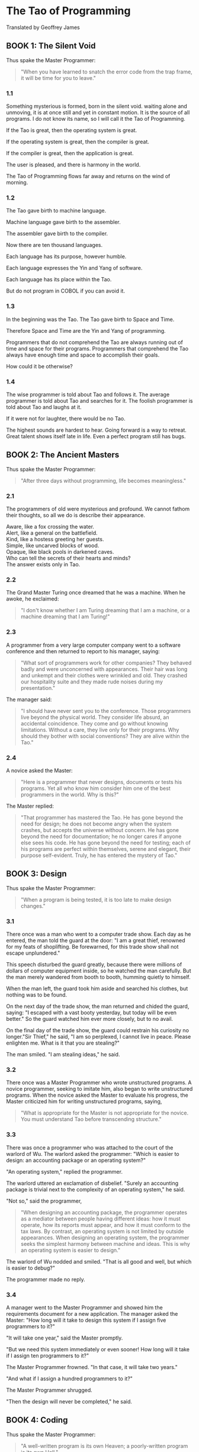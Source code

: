 * The Tao of Programming
  Translated by Geoffrey James

** BOOK 1: The Silent Void
   Thus spake the Master Programmer:
   #+BEGIN_QUOTE
   "When you have learned to snatch the error code from the trap frame, it will
   be time for you to leave."
   #+END_QUOTE

*** 1.1
    Something mysterious is formed, born in the silent void. waiting alone and
    unmoving, it is at once still and yet in constant motion. It is the source
    of all programs. I do not know its name, so I will call it the Tao of
    Programming.

    If the Tao is great, then the operating system is great.

    If the operating system is great, then the compiler is great.

    If the compiler is great, then the application is great.

    The user is pleased, and there is harmony in the world.


    The Tao of Programming flows far away and returns on the wind of morning.

*** 1.2
    The Tao gave birth to machine language.

    Machine language gave birth to the assembler.

    The assembler gave birth to the compiler.

    Now there are ten thousand languages.

    Each language has its purpose, however humble.

    Each language expresses the Yin and Yang of software.

    Each language has its place within the Tao.


    But do not program in COBOL if you can avoid it.

*** 1.3
    In the beginning was the Tao. The Tao gave birth to Space and Time.

    Therefore Space and Time are the Yin and Yang of programming.

    Programmers that do not comprehend the Tao are always running out of time
    and space for their programs. Programmers that comprehend the Tao always
    have enough time and space to accomplish their goals.

    How could it be otherwise?

*** 1.4
    The wise programmer is told about Tao and follows it. The average programmer
    is told about Tao and searches for it. The foolish programmer is told about
    Tao and laughs at it.

    If it were not for laughter, there would be no Tao.

    The highest sounds are hardest to hear. Going forward is a way to retreat.
    Great talent shows itself late in life. Even a perfect program still has
    bugs.

** BOOK 2: The Ancient Masters
   Thus spake the Master Programmer:
   #+BEGIN_QUOTE
   "After three days without programming, life becomes meaningless."
   #+END_QUOTE

*** 2.1
    The programmers of old were mysterious and profound. We cannot fathom their
    thoughts, so all we do is describe their appearance.
    #+BEGIN_VERSE
    Aware, like a fox crossing the water.
    Alert, like a general on the battlefield.
    Kind, like a hostess greeting her guests.
    Simple, like uncarved blocks of wood.
    Opaque, like black pools in darkened caves.
    Who can tell the secrets of their hearts and minds?
    The answer exists only in Tao.
    #+END_VERSE
*** 2.2
    The Grand Master Turing once dreamed that he was a machine. When he awoke,
    he exclaimed:
    #+BEGIN_QUOTE
    "I don't know whether I am Turing dreaming that I am a machine, or a machine
    dreaming that I am Turing!"
    #+END_QUOTE

*** 2.3
    A programmer from a very large computer company went to a software
    conference and then returned to report to his manager, saying:
    #+BEGIN_QUOTE
    "What sort of programmers work for other companies? They behaved badly and
    were unconcerned with appearances. Their hair was long and unkempt and their
    clothes were wrinkled and old. They crashed our hospitality suite and they
    made rude noises during my presentation."
    #+END_QUOTE
    The manager said:
    #+BEGIN_QUOTE
    "I should have never sent you to the conference. Those programmers live
    beyond the physical world. They consider life absurd, an accidental
    coincidence. They come and go without knowing limitations. Without a care,
    they live only for their programs. Why should they bother with social
    conventions?  They are alive within the Tao."
    #+END_QUOTE

*** 2.4
    A novice asked the Master:
    #+BEGIN_QUOTE
    "Here is a programmer that never designs, documents or tests his programs.
    Yet all who know him consider him one of the best programmers in the
    world. Why is this?"
    #+END_QUOTE
    The Master replied:
    #+BEGIN_QUOTE
    "That programmer has mastered the Tao. He has gone beyond the need for
    design; he does not become angry when the system crashes, but accepts the
    universe without concern. He has gone beyond the need for documentation; he
    no longer cares if anyone else sees his code. He has gone beyond the need
    for testing; each of his programs are perfect within themselves, serene and
    elegant, their purpose self-evident. Truly, he has entered the mystery of
    Tao."
    #+END_QUOTE

** BOOK 3: Design
   Thus spake the Master Programmer:
   #+BEGIN_QUOTE
   "When a program is being tested, it is too late to make design changes."
   #+END_QUOTE

*** 3.1
    There once was a man who went to a computer trade show. Each day as he
    entered, the man told the guard at the door: "I am a great thief, renowned
    for my feats of shoplifting. Be forewarned, for this trade show shall not
    escape unplundered."

    This speech disturbed the guard greatly, because there were millions of
    dollars of computer equipment inside, so he watched the man carefully. But
    the man merely wandered from booth to booth, humming quietly to himself.

    When the man left, the guard took him aside and searched his clothes, but
    nothing was to be found.

    On the next day of the trade show, the man returned and chided the guard,
    saying: "I escaped with a vast booty yesterday, but today will be even
    better."  So the guard watched him ever more closely, but to no avail.

    On the final day of the trade show, the guard could restrain his curiosity
    no longer."Sir Thief," he said, "I am so perplexed, I cannot live in
    peace. Please enlighten me. What is it that you are stealing?"

    The man smiled. "I am stealing ideas," he said.

*** 3.2
    There once was a Master Programmer who wrote unstructured programs. A novice
    programmer, seeking to imitate him, also began to write unstructured
    programs.  When the novice asked the Master to evaluate his progress, the
    Master criticized him for writing unstructured programs, saying,
    #+BEGIN_QUOTE
    "What is appropriate for the Master is not appropriate for the novice. You
    must understand Tao before transcending structure."
    #+END_QUOTE

*** 3.3
    There was once a programmer who was attached to the court of the warlord of
    Wu. The warlord asked the programmer: "Which is easier to design: an
    accounting package or an operating system?"

    "An operating system," replied the programmer.

    The warlord uttered an exclamation of disbelief. "Surely an accounting
    package is trivial next to the complexity of an operating system," he said.

    "Not so," said the programmer,
    #+BEGIN_QUOTE
    "When designing an accounting package, the programmer operates as a mediator
    between people having different ideas: how it must operate, how its reports
    must appear, and how it must conform to the tax laws. By contrast, an
    operating system is not limited by outside appearances.  When designing an
    operating system, the programmer seeks the simplest harmony between machine
    and ideas. This is why an operating system is easier to design."
    #+END_QUOTE
    The warlord of Wu nodded and smiled. "That is all good and well, but which
    is easier to debug?"

    The programmer made no reply.

*** 3.4
    A manager went to the Master Programmer and showed him the requirements
    document for a new application. The manager asked the Master: "How long will
    it take to design this system if I assign five programmers to it?"

    "It will take one year," said the Master promptly.

    "But we need this system immediately or even sooner! How long will it take
    if I assign ten programmers to it?"

    The Master Programmer frowned. "In that case, it will take two years."

    "And what if I assign a hundred programmers to it?"

    The Master Programmer shrugged.

    "Then the design will never be completed," he said.

** BOOK 4: Coding
   Thus spake the Master Programmer:
   #+BEGIN_QUOTE
   "A well-written program is its own Heaven; a poorly-written program is its
   own Hell."
   #+END_QUOTE

*** 4.1
    A program should be light and agile, its subroutines connected like a string
    of pearls. The spirit and intent of the program should be retained
    throughout. There should be neither too little nor too much. Neither
    needless loops nor useless variables; neither lack of structure nor
    overwhelming rigidity.

    A program should follow the "Law of Least Astonishment". What is this law?
    It is simply that the program should always respond to the users in the way
    that least astonishes them.

    A program, no matter how complex, should act as a single unit. The program
    should be directed by the logic within rather than by outward appearances.

    If the program fails in these requirements, it will be in a state of
    disorder and confusion. The only way to correct this is to rewrite the
    program.

*** 4.2
    A novice asked the Master:
    #+BEGIN_QUOTE
    "I have a program that sometimes runs and
    sometimes aborts. I have followed the rules of programming, yet I am totally
    baffled. What is the reason for this?"
    #+END_QUOTE
    The Master replied:
    #+BEGIN_QUOTE
    "You are confused because you do not understand Tao. Only a fool expects
    rational behavior from his fellow humans. Why do you expect it from a
    machine that humans have constructed? Computers simulate determinism; only
    Tao is perfect.

    The rules of programming are transitory; only Tao is eternal. Therefore, you
    must contemplate Tao before you receive Enlightenment."
    #+END_QUOTE

    "But how will I know when I have received Enlightenment?" asked the novice.

    "Your program will run correctly," replied the Master.

*** 4.3
    The Master was explaining the nature of Tao to one of his novices.

    "The Tao is embodied in all software -- regardless of how insignificant,"
    said the Master.
    #+BEGIN_VERSE
    "Is the Tao in a hand-held calculator?" asked the novice.
    "It is," came the reply.

    "Is the Tao in a video game?" asked the novice.
    "It is even in a video game," said the Master.

    "Is the Tao in the DOS for a personal computer?" asked the novice.
    The Master coughed and shifted his position slightly. "The lesson is over
    for today," he said.
    #+END_VERSE


*** 4.4
    Prince Wang's programmer was coding software. His fingers danced upon the
    keyboard. The program compiled without and error message, and the program
    ran like a gentle wind.

    "Excellent!" the Prince exclaimed. "Your technique is faultless!"

    "Technique?" said the programmer, turning from his terminal,
    #+BEGIN_QUOTE
    "What I follow is Tao -- beyond all techniques! When I first began to
    program, I would see before me the whole problem in one mass. After three
    years, I no longer saw this mass. Instead, I used subroutines. But now I see
    nothing. My whole being exists in a formless void. My senses are idle. My
    spirit, free to work without a plan, follows its own instinct. In short, my
    program writes itself. True, sometimes there are difficult problems. I see
    them coming, I slow down, I watch silently. Then I change a single line of
    code and the difficulties vanish like puffs of idle smoke. I then compile
    the program. I sit still and let the joy of the work fill my being. I close
    my eyes for a moment and then log off."
    #+END_QUOTE
    Prince Wang said, "Would that all of my programmers were as wise!"

** BOOK 5: Maintenance
   Thus spake the Master Programmer:
   #+BEGIN_QUOTE
   "Though a program be but three lines long, someday it will have to be
   maintained."
   #+END_QUOTE

*** 5.1
    #+BEGIN_VERSE
    A well-used door needs no oil on its hinges.
    A swift-flowing stream does not grow stagnant.
    A deer blends perfectly into the forest colors.
    Software rots if not used.
    These are great mysteries.
    #+END_VERSE

*** 5.2
    A manager asked a programmer how long it would take him to finish the
    program on which he was working. "I will be finished tomorrow," the
    programmer promptly replied.

    "I think you are being unrealistic," said the manager, "Truthfully, how long
    will it take?"

    The programmer thought for a moment. "I have some features that I wish to
    add. This will take at least two weeks," he finally said.

    "Even that is too much to expect," insisted the manager, "I will be satisfied if
    you simply tell me when the program is complete."

    The programmer agreed to this.

    Several years later, the manager retired. On the way to his retirement
    luncheon, he discovered the programmer asleep at his terminal. He had been
    programming all night.

*** 5.3
    A novice programmer was once assigned to code a simple financial package.

    The novice worked furiously for many days, but when his Master reviewed his
    program, he discovered it contained a screen editor, a set of generalized
    graphics routines, and an artificial intelligence interface, but not the
    slightest hint of anything financial.

    When the Master asked about this, the novice became indignant. "Don't be so
    impatient," he said, "I'll put in the financial stuff eventually."

*** 5.4
    #+BEGIN_VERSE
    Does a good farmer neglect a crop he has planted?
    Does a good teacher overlook even the most humble student?
    Does a good father allow a single child to starve?
    Does a good programmer refuse to maintain his code?
    #+END_VERSE

** BOOK 6: Management
   Thus spake the Master Programmer:
   #+BEGIN_QUOTE
   "Let the programmers be many and the managers few -- then all will be
   productive."
   #+END_QUOTE

*** 6.1
    #+BEGIN_VERSE
    When managers hold endless meetings, the programmers write games.
    When accountants speak of quarterly profits, the development budget is about to be cut.
    When senior scientists talk blue sky, the clouds are about to roll in.

    Truly, this is not the Tao of Programming.

    When managers make commitments, game programs are ignored.
    When accountants make long-range plans, harmony and order are about to be restored.
    When senior scientists address the problems at hand, the problems will soon be solved.

    Truly, this is the Tao of Programming.
    #+END_VERSE

*** 6.2
    #+BEGIN_VERSE
    Why are programmers non-productive? Because their time is wasted in meetings.
    Why are programmers rebellious? Because the management interferes too much.
    Why are the programmers resigning one by one? Because they are burnt out.
    Having worked for poor management, they no longer value their jobs.
    #+END_VERSE

*** 6.3
    A manager was about to be fired, but a programmer who worked for him wrote a
    new program that became popular and sold well. As a result, the manager
    retained his job.

    The manager tried to give the programmer a bonus, but the programmer refused
    it, saying,
    #+BEGIN_QUOTE
    "I wrote the program because I thought it was an interesting
    concept, and thus I expect no reward."
    #+END_QUOTE
    The manager upon hearing this remarked,
    #+BEGIN_QUOTE
    "This programmer, though he holds a position of small esteem, understands
    well the proper duty of an employee. Let us promote him to the exalted
    position of management consultant!"
    #+END_QUOTE
    But when told this, the programmer once more refused, saying,
    #+BEGIN_QUOTE
    "I exist so that I can program. If I were promoted, I would do nothing but
    waste everyone's time. Can I go now? I have a program that I am working on."
    #+END_QUOTE

*** 6.4
    A manager went to his programmers and told them: "As regards to your work
    hours: you are going to have to come in at nine in the morning and leave at
    five in the afternoon." At this, all of them became angry and several
    resigned on the spot.

    So the manager said: "All right, in that case you may set your own working
    hours, as long as you finish your projects on schedule." The programmers,
    now satisfied, began to come in at noon and work to the wee hours of the
    morning.

** BOOK 7: Corporate Wisdom
   Thus spake the Master Programmer:
   #+BEGIN_QUOTE
   "You can demonstrate a program for a corporate executive, but you can't make
   him computer literate."
   #+END_QUOTE

*** 7.1
    A novice asked the Master:
    #+BEGIN_QUOTE
    "In the East, there is a great tree-structure that men call 'Corporate
    Headquarters'. It is bloated out of shape with vice presidents and
    accountants. It issues a multitude of memos, each saying 'Go Hence!' or 'Go
    Hither!' and nobody knows what is meant. Every year new names are put onto
    the branches, but all to no avail. How can such an unnatural entity exist?"
    #+END_QUOTE
    The Master replied:
    #+BEGIN_QUOTE
    "You perceive this immense structure and are disturbed that it has no
    rational purpose. Can you not take amusement from its endless gyrations? Do
    you not enjoy the untroubled ease of programming beneath its sheltering
    branches? Why are you bothered by its uselessness?"
    #+END_QUOTE

*** 7.2
    In the East there is a shark which is larger than all other fish. It changes
    into a bird whose wings are like clouds filling the sky. When this bird
    moves across the land, it brings a message from Corporate Headquarters. This
    message it drops into the midst of the programmers, like a seagull making
    its mark upon the beach. Then the bird mounts on the wind and, with the blue
    sky at its back, returns home.

    The novice programmer stares in wonder at the bird, for he understands it
    not. The average programmer dreads the coming of the bird, for he fears its
    message. The Master Programmer continues to work at his terminal, unaware
    that the bird has come and gone.

*** 7.3
    The Magician of the Ivory Tower brought his latest invention for the Master
    Programmer to examine. The Magician wheeled a large black box into the
    Master's office while the Master waited in silence.

    "This is an integrated, distributed, general-purpose workstation," began the
    Magician, "ergonomically designed with a proprietary operating system, sixth
    generation languages, and multiple state of the art user interfaces. It took
    my assistants several hundred man years to construct. Is it not amazing?"

    The Master Programmer raised his eyebrows slightly. "It is indeed amazing,"
    he said.

    "Corporate Headquarters has commanded," continued the Magician, "that
    everyone use this workstation as a platform for new programs. Do you agree
    to this?"

    "Certainly," replied the Master. "I will have it transported to the Data
    Center immediately!" And the Magician returned to his tower, well pleased.

    Several days later, a novice wandered into the office of the Master
    Programmer and said, "I cannot find the listing for my new program. Do you
    know where it might be?"

    "Yes," replied the Master, "the listings are stacked on the platform in the
    Data Center."

*** 7.4
    The Master Programmer moves from program to program without fear. No change
    in management can harm him. He will not be fired, even if the project is
    cancelled. Why is this? He is filled with Tao.

** BOOK 8: Hardware and Software
   Thus spake the Master Programmer:
   #+BEGIN_QUOTE
   "Without the wind, the grass does not move. Without software hardware is
   useless."
   #+END_QUOTE

*** 8.1
    A novice asked the Master:
    #+BEGIN_QUOTE
    "I perceive that one computer company is much larger than all others. It
    towers above its competition like a giant among dwarfs. Any one of its
    divisions could comprise an entire business. Why is this so?"
    #+END_QUOTE
    The Master replied,
    #+BEGIN_QUOTE
    "Why do you ask such foolish questions? That company is large because it is
    large. If it only made hardware, nobody would buy it. If it only made
    software, nobody would use it. If it only maintained systems, people would
    treat it like a servant. But because it combines all of these things, people
    think it one of the gods! By not seeking to strive, it conquers without
    effort."
    #+END_QUOTE

*** 8.2
    A Master Programmer passed a novice programmer one day.

    The Master noted the novice's preoccupation with a hand-held computer game.

    "Excuse me," he said, "may I examine it?"

    The novice bolted to attention and handed the device to the Master. "I see
    that the device claims to have three levels of play: Easy, Medium, and
    Hard," said the Master. "Yet every such device has another level of play,
    where the device seeks not to conquer the human, nor to be conquered by the
    human."

    "Pray, Great Master," implored the novice, "how does one find this
    mysterious setting?"

    The Master dropped the device to the ground and crushed it with his heel.
    Suddenly the novice was enlightened.

*** 8.3
    There was once a programmer who wrote software for personal computers. "Look
    at how well off I am here," he said to a mainframe programmer who came to
    visit.
    #+BEGIN_QUOTE
    "I have my own operating system and file storage device. I do not have to
    share my resources with anyone. The software is self-consistent and
    easy-to-use. Why do you not quit your present job and join me here?"
    #+END_QUOTE
    The mainframe programmer then began to describe his system to his friend,
    saying,
    #+BEGIN_QUOTE
    "The mainframe sits like an ancient Sage meditating in the midst of the Data
    Center. Its disk drives lie end-to-end like a great ocean of machinery. The
    software is as multifaceted as a diamond, and as convoluted as a primeval
    jungle. The programs, each unique, move through the system like a
    swift-flowing river. That is why I am happy where I am."
    #+END_QUOTE
    The personal computer programmer, upon hearing this, fell silent. But the
    two programmers remained friends until the end of their days.

*** 8.4
    Hardware met Software on the road to Changtse. Software said: "You are Yin
    and I am Yang. If we travel together, we will become famous and earn vast
    sums of money." And so they set forth together, thinking to conquer the
    world.

    Presently, they met Firmware, who was dressed in tattered rags and hobbled
    along propped on a thorny stick. Firmware said to them:
    #+BEGIN_QUOTE
    "The Tao lies beyond Yin and Yang. It is silent and still as a pool of
    water. It does not seek fame; therefore, nobody knows its presence. It does
    not seek fortune, for it is complete within itself. It exists beyond space
    and time."
    #+END_QUOTE
    Software and Hardware, ashamed, returned to their homes.

** BOOK 9: Epilogue
   Thus spake the Master Programmer:
   #+BEGIN_QUOTE
   "Time for you to leave."
   #+END_QUOTE
